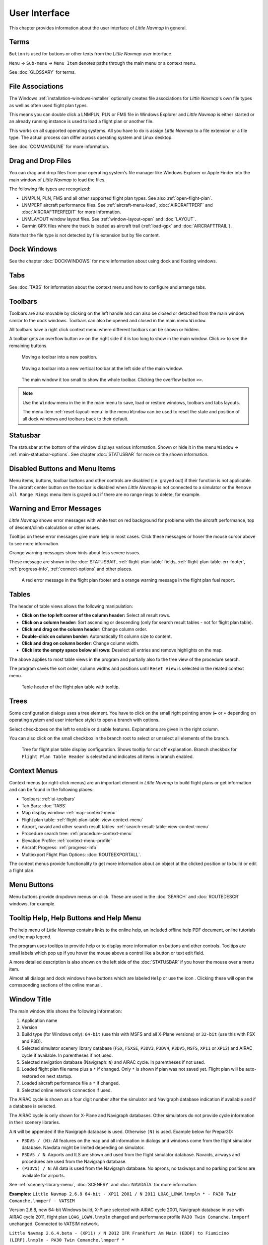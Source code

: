 User Interface
----------------------------------------

This chapter provides information about the user interface of *Little Navmap* in general.


Terms
~~~~~~~~~~~~~~~~~~~~~~~~~~~~~~~~~~~~~~~~~~~~~~~~~~~~~

``Button`` is used for buttons or other texts from the *Little Navmap* user interface.

``Menu`` -> ``Sub-menu`` -> ``Menu Item`` denotes paths through the main menu or a context menu.

See :doc:`GLOSSARY` for terms.

.. _ui-file-assoc:

File Associations
~~~~~~~~~~~~~~~~~~~~~~~~~~~~~~~~~~~~~~~~~~~~~~~~~~~~~

The Windows :ref:`installation-windows-installer` optionally creates file associations for *Little Navmap*'s own file types as well as
often used flight plan types.

This means you can double click a LNMPLN, PLN or FMS file in Windows Explorer and *Little Navmap* is either started or an already running
instance is used to load a flight plan or another file.

This works on all supported operating systems. All you have to do is assign *Little Navmap* to a file extension or a file type.
The actual process can differ across operating system and Linux desktop.

See :doc:`COMMANDLINE` for more information.

.. _ui-drag-and-drop:

Drag and Drop Files
~~~~~~~~~~~~~~~~~~~~~~~~~~~~~~~~~~~~~~~~~~~~~~~~~~~~~

You can drag and drop files from your operating system's file manager like Windows Explorer or Apple Finder into the main window
of *Little Navmap* to load the files.

The following file types are recognized:

-  LNMPLN, PLN, FMS and all other supported flight plan types. See also :ref:`open-flight-plan`.
-  LNMPERF aircraft performance files. See :ref:`aircraft-menu-load`, :doc:`AIRCRAFTPERF` and :doc:`AIRCRAFTPERFEDIT` for more information.
-  LNMLAYOUT window layout files. See :ref:`window-layout-open` and :doc:`LAYOUT`.
-  Garmin GPX files where the track is loaded as aircraft trail (:ref:`load-gpx` and :doc:`AIRCRAFTTRAIL`).

Note that the file type is not detected by file extension but by file content.

.. _ui-dock:

Dock Windows
~~~~~~~~~~~~~~~~~~~~~~~~~~~~~~~~~~~~~~~~~~~~~~~~~~~~~

See the chapter :doc:`DOCKWINDOWS` for more information about using dock and floating windows.

.. _ui-tabs:

Tabs
~~~~~~~~~~~~~~~~~~~~~~~~~~~~~~~~~~~~~~~~~~~~~~~~~~~~~

See :doc:`TABS` for information about the context menu and how to configure and arrange tabs.

.. _ui-toolbars:

Toolbars
~~~~~~~~~~~~~~~~~~~~~~~~~~~~~~~~~~~~~~~~~~~~~~~~~~~~~

Toolbars are also movable by clicking on the left handle and can also be
closed or detached from the main window similar to the dock windows.
Toolbars can also be opened and closed in the main menu ``Window``.

All toolbars have a right click context menu where different toolbars can be shown or hidden.

A toolbar gets an overflow button ``>>`` on the right side if it is too long to show in the main window. Click ``>>`` to see the remaining buttons.

.. figure:: ../images/toolbar_move.jpg

     Moving a toolbar into a new position.

.. figure:: ../images/toolbar_move_vert.jpg

    Moving a toolbar into a new vertical toolbar at the left side of the main window.

.. figure:: ../images/toolbar_overflow.jpg

    The main window it too small to show the whole toolbar. Clicking the overflow button ``>>``.

.. note::

   Use the ``Window`` menu in the in the main menu to save, load or restore
   windows, toolbars and tabs layouts.

   The  menu item :ref:`reset-layout-menu` in the menu ``Window`` can be used to reset the state and position of all dock
   windows and toolbars back to their default.

.. _ui-statusbar:

Statusbar
~~~~~~~~~~~~~~~~~~~~~~~~~~~~~~~~~~~~~~~~~~~~~~~~~~~~~

The statusbar at the bottom of the window displays various information.
Shown or hide it in the menu ``Window`` -> :ref:`main-statusbar-options`.
See chapter :doc:`STATUSBAR` for more on the shown information.

.. _ui-disabled:

Disabled Buttons and Menu Items
~~~~~~~~~~~~~~~~~~~~~~~~~~~~~~~~~~~~~~~~~~~~~~~~~~~~~

Menu items, buttons, toolbar buttons and other controls are disabled (i.e. grayed out) if their function is not applicable. The
aircraft center button on the toolbar is disabled when *Little Navmap* is not connected to a simulator or the
``Remove all Range Rings`` menu item is grayed out if there are no range rings to delete, for
example.

.. _ui-messages:

Warning and Error Messages
~~~~~~~~~~~~~~~~~~~~~~~~~~~~~~~~~~~~~~~~~~~~~~~~~~~~~

.. role:: error-style
.. role:: warning-style

*Little Navmap* shows :error-style:`error messages with white text on red background`
for problems with the aircraft performance, top of descent/climb
calculation or other issues.

Tooltips on these error messages give more help in most cases.
Click these messages or hover the mouse cursor above to see more information.

:warning-style:`Orange warning messages` show hints about less severe issues.

These message are shown in the :doc:`STATUSBAR`, :ref:`flight-plan-table` fields,
:ref:`flight-plan-table-err-footer`, :ref:`progress-info`, :ref:`connect-options` and other places.

.. figure:: ../images/ui_warning_err.jpg

    A red error message in the flight plan footer and a orange warning message in the flight plan fuel report.

.. _ui-tables:

Tables
~~~~~~~~~~~~~~~~~~~~~~~~~~~~~~~~~~~~~~~~~~~~~~~~~~~~~

The header of table views allows the following manipulation:

-  **Click on the top left corner of the column header:**  Select all result rows.
-  **Click on a column header:** Sort ascending or descending (only for search result tables - not for flight plan table).
-  **Click and drag on the column header:** Change column order.
-  **Double-click on column border:** Automatically fit column size to content.
-  **Click and drag on column border:** Change column width.
-  **Click into the empty space below all rows:** Deselect all entries and remove highlights on the map.

The above applies to most table views in the program and partially also
to the tree view of the procedure search.

The program saves the sort order, column widths and positions until
``Reset View`` is selected in the related context menu.

.. figure:: ../images/table_header.jpg

    Table header of the flight plan table with tooltip.

.. _ui-tree:

Trees
~~~~~~~~~~~~~~~~~~~~~~~~~~~~~~~~~~~~~~~~~~~~~~~~~~~~~

Some configuration dialogs uses a tree element. You have to click on the small right pointing arrow (``►`` or ``+``
depending on operating system and user interface style) to open a branch with options.

Select checkboxes on the left to enable or disable features. Explanations are given in the right column.

You can also click on the small checkbox in the branch root to select or unselect all elements of the branch.

.. figure:: ../images/tree.jpg

   Tree for flight plan table display configuration. Shows tooltip for cut off explanation.
   Branch checkbox for ``Flight Plan Table Header`` is selected and indicates all items in branch enabled.


.. _ui-contextmenus:

Context Menus
~~~~~~~~~~~~~~~~~~~~~~~~~~~~~~~~~~~~~~~~~~~~~~~~~~~~~

Context menus (or right-click menus) are an important element in *Little Navmap* to build flight plans or get information and
can be found in the following places:

-  Toolbars: :ref:`ui-toolbars`
-  Tab Bars: :doc:`TABS`
-  Map display window: :ref:`map-context-menu`
-  Flight plan table: :ref:`flight-plan-table-view-context-menu`
-  Airport, navaid and other search result tables: :ref:`search-result-table-view-context-menu`
-  Procedure search tree: :ref:`procedure-context-menu`
-  Elevation Profile: :ref:`context-menu-profile`
-  Aircraft Progress: :ref:`progress-info`
-  Multiexport Flight Plan Options: :doc:`ROUTEEXPORTALL`.

The context menus provide functionality to get more information about an
object at the clicked position or to build or edit a flight plan.

.. _ui-menubuttons:

Menu Buttons
~~~~~~~~~~~~~~~~~~~~~~~~~~~~~~~~~~~~~~~~~~~~~~~~~~~~~

Menu buttons |Menu Button| provide dropdown menus on click. These are used in the :doc:`SEARCH` and :doc:`ROUTEDESCR` windows, for example.

.. _help:

Tooltip Help, Help Buttons and Help Menu
~~~~~~~~~~~~~~~~~~~~~~~~~~~~~~~~~~~~~~~~~~~~~~~~~~~~~

The help menu of *Little Navmap* contains links to the online help, an
included offline help PDF document, online tutorials and the map legend.

The program uses tooltips to provide help or to display more information on buttons and
other controls. Tooltips are small labels which pop up if you hover the mouse above a control like
a button or text edit field.

A more detailed description is also shown on the left side of the :doc:`STATUSBAR`
if you hover the mouse over a menu item.

Almost all dialogs and dock windows have buttons which are labeled ``Help`` or use the icon |Help|.
Clicking these will open the corresponding sections of the online manual.

.. _window-title:

Window Title
~~~~~~~~~~~~~~~~~~~~~~~~~~~~~~~~~~~~~~~~~~~~~~~~~~~~~

The main window title shows the following information:

#. Application name
#. Version
#. Build type (for Windows only): ``64-bit`` (use this with MSFS and all X-Plane versions) or ``32-bit`` (use this with FSX and P3D).
#. Selected simulator scenery library database (``FSX``, ``FSXSE``, ``P3DV3``, ``P3DV4``, ``P3DV5``, ``MSFS``, ``XP11`` or ``XP12``) and AIRAC cycle if available. In parentheses if not used.
#. Selected navigation database (Navigraph: ``N``) and AIRAC cycle. In parentheses if not used.
#. Loaded flight plan file name plus a ``*`` if changed. Only ``*`` is shown if plan was not saved yet. Flight plan will be auto-restored on next startup.
#. Loaded aircraft performance file a ``*`` if changed.
#. Selected online network connection if used.

The AIRAC cycle is shown as a four digit number after the simulator and Navigraph database
indication if available and if a database is selected.

The AIRAC cycle is only shown for X-Plane and Navigraph databases. Other simulators do not
provide cycle information in their scenery libraries.

A ``N`` will be appended if the Navigraph database is used. Otherwise ``(N)`` is used. Example
below for Prepar3D:

-  ``P3DV5 / (N)``: All features on the map and all information in dialogs and
   windows come from the flight simulator database. Navdata might be limited depending on simulator.
-  ``P3DV5 / N``: Airports and ILS are shown and used from the flight
   simulator database. Navaids, airways and procedures are
   used from the Navigraph database.
-  ``(P3DV5) / N``: All data is used from the Navigraph database. No
   aprons, no taxiways and no parking positions are available for
   airports.

See :ref:`scenery-library-menu`, :doc:`SCENERY` and :doc:`NAVDATA` for more information.

**Examples:**
``Little Navmap 2.6.8 64-bit - XP11 2001 / N 2011 LOAG_LOWW.lnmpln * - PA30 Twin Comanche.lnmperf - VATSIM``

Version 2.6.8, new 64-bit Windows build, X-Plane selected with AIRAC cycle 2001, Navigraph database in use with AIRAC cycle
2011, flight plan ``LOAG_LOWW.lnmpln`` changed and performance profile ``PA30 Twin Comanche.lnmperf`` unchanged. Connected to VATSIM network.

``Little Navmap 2.6.4.beta - (XP11) / N 2012 IFR Frankfurt Am Main (EDDF) to Fiumicino (LIRF).lnmpln - PA30 Twin Comanche.lnmperf *``

Version 2.6.4.beta (a test version), X-Plane not selected - using Navigraph only, Navigraph database in use with AIRAC cycle
2012, flight plan unchanged and performance profile ``PA30 Twin Comanche.lnmperf`` changed.

``Little Navmap 2.6.5.rc1 32-bit - FSX 2012 / (N) - *``

Version 2.6.5.rc1 (a release candidate), 32-bit version as required for FSX, FSX selected, not using Navigraph,
no flight plan loaded and new and empty default performance profile loaded.

Information and Simulator Aircraft Text
~~~~~~~~~~~~~~~~~~~~~~~~~~~~~~~~~~~~~~~~~~~~~~~~~~~~~

You can change the text size permanently in the options dialog for these
windows. See options dialog on page :ref:`options-display-and-text`.

This page also allows to change the font for the whole program interface.

.. tip::

     A quick way to change the text size is to use the mouse wheel and
     ``Ctrl`` key. This setting won't be saved across sessions, though.

Activating and raising Windows and Tabs
~~~~~~~~~~~~~~~~~~~~~~~~~~~~~~~~~~~~~~~~~~~~~~~~~~~~~

*Little Navmap* opens and raises dock windows and tabs for certain
actions like ``File`` -> :ref:`new-flight-plan` or ``Aircraft`` ->
:ref:`aircraft-menu-load` to avoid confusion for new users. This
behavior can be disabled in the options dialog on tab :ref:`user-interface`
by disabling the option :ref:`raise-on-related`.

.. _tear-off-menu:

Tear off Dropdown Menus
~~~~~~~~~~~~~~~~~~~~~~~~~~~~~~~~~~~~~~~~~~~~~~~~~~~~~

Toolbar buttons with a drop down menu and other buttons like :doc:`ROUTEDESCR` allow to tear off the menu
by clicking on the dashed line on top of it.

This will move the menu into a separate window and allows to quickly change several options at once.

The state of the tear off menus is not saved.

.. figure:: ../images/tearoff.jpg

       The drop down menu button for the userpoint categories for map display and
       how the menu can be teared off into its own window.

.. _links:

Links
~~~~~~~~~~~~~~~~~~~~~~~~~~~~~~~~~~~~~~~~~~~~~~~~~~~~~

Blue link texts in all windows of *Little Navmap* are clickable.

The general links can have these functions:

-  Open a web address in your browser.
-  Open a file like the log file in your default text editor.
-  Show a file or directory in you default file manager like Windows Explorer, Apple Finder or KDE Dolphin.

.. figure:: ../images/linkdialog.jpg
    :scale: 70%

    The options dialog window with blue web links. Klick on the links to open them in your web browser. *Click image to enlarge.*

The windows and tabs :doc:`FLIGHTPLAN`, :doc:`INFO` and :doc:`SEARCHPROCS` provide links to:

-  Show information about a navaid or airport or show these on the map (link ``Map`` or airport name).
-  Show procedures of an airport (link ``Procedures``).
-  Hightlight a full airway (link ``Map``).
-  Show waypoints of an airway, e.g. waypoint/region ``ASMUS/EK``.
-  Highlight airspaces (link ``Map``).
-  Show airport files in the default file manager (BGL or ``apt.dat`` files).
-  Remove hightlighted features from the map like ``Remove Airspace Highlights`` or ``Remove Airway and Track Highlights``.

.. figure:: ../images/linkinfo.jpg
    :scale: 70%

    The airport information has links to center the airport on the map or to show procedures. *Click image to enlarge.*

.. _copy-and-paste:

Copy and Paste
~~~~~~~~~~~~~~~~~~~~~~~~~~~~~~~~~~~~~~~~~~~~~~~~~~~~~

Almost all dialogs, text labels and all information windows in *Little
Navmap* allow to copy and paste the formatted text to the clipboard.

You can select the text using the mouse and then either use ``Ctrl+C``
or the context menu to copy it to the clipboard.

The table views for the flight plan or airport/navaid search results
allow copying of the results in CSV format to the clipboard which can be
pasted into a spreadsheet program like `LibreOffice Calc <https://www.libreoffice.org>`__ or *Microsoft Excel*.

This copied text can be used in forums or emails instead of screenshots.

.. figure:: ../images/copydialog.jpg

    Text selected with the mouse. Right-click context menu or ``Ctrl+C`` can be used to copy the
    formatted text to the clipboard.


Translation and Locale
~~~~~~~~~~~~~~~~~~~~~~~~~~~~~~~~~~~~~~~~~~~~~~~~~~~~~

*Little Navmap* is currently available in several languages,
although not all translations are complete.

Your system language is used if supported. Otherwise *Little Navmap* falls back to English.
The language for the user interface can be changed in options on page :ref:`user-interface`.

I will happily support anybody who would like to translate the user
interface or manual into another language. Language packages can be
added to a *Little Navmap* installation later once they are available.
See
`Translating <https://github.com/albar965/littlenavmap/wiki/Translating>`__
in the GitHub *Little Navmap* wiki for more information.

Despite using the English language in the user interface the locale
settings of the operating system will be used. So, e.g. on a German
version of Windows you will see comma as a decimal separator instead of
the English dot.

The language and locale settings can be forced to English in the options dialog
on the page :ref:`user-interface`.

Map Legend
~~~~~~~~~~~~~~~~~~~~~~~~~~~~~~~~~~~~~~~~~~~~~~~~~~~~~

The legend explains the :doc:`MAPDISPLAY` and the
:doc:`PROFILE` symbols. It is available in :doc:`LEGEND`.

Airport Rating
~~~~~~~~~~~~~~~~~~~~~~~~~~~~~~~~~~~~~~~~~~~~~~~~~~~~~

Airports get a zero to five star rating depending on facilities which is shown in airport search, map tooltips and the information window.

Airports that have no rating will be displayed
using a gray symbol below all other airports on the map
(``Empty Airport``). This behavior can be switched off in the
options dialog on the page :ref:`options-map`.

This helps to avoid airports with no scenery elements.

The criteria below are used to calculate the rating. Each item gives one
star:

#. Add-on (or 3D for X-Plane)
#. Parking positions (ramp or gate)
#. Taxiways
#. Aprons
#. Tower building (only if at least one of the other conditions is met).

All airports that are not located in the default ``Scenery`` directory
of FSX/P3D or are located in the ``Custom Scenery`` directory of X-Plane
are considered add-on airports which raises the rating by one star.


Airports having the ``3D`` label in
X-Plane are 3D airports which raises the rating by one star too.

All additional airports in MSFS ``Community`` and ``Official`` directories are considered add-on.
Star airports in Microsoft Flight Simulator 2020 will always get a five star rating.

Add-on airports are highlighted on the map with a yellow ring which can be disabled
in the options dialog on page :ref:`options-map-display`.

Using emphasized (bold and underlined) text highlights add-on airports in the search result table,
flight plan table, information windows and map tooltips.

.. |Help| image:: ../images/icon_help.png
.. |Menu Button| image:: ../images/icon_menubutton.png
